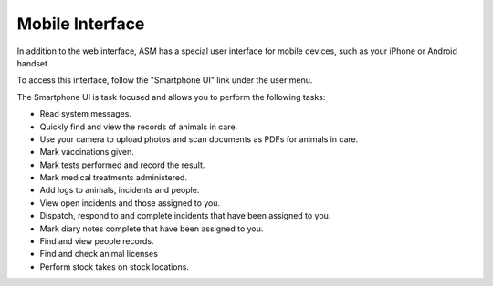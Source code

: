 Mobile Interface
================

In addition to the web interface, ASM has a special user interface for mobile
devices, such as your iPhone or Android handset.

To access this interface, follow the "Smartphone UI" link under the user menu.

.. image:: images/mobile_usermenu.png

The Smartphone UI is task focused and allows you to perform the following tasks:

* Read system messages.
* Quickly find and view the records of animals in care.
* Use your camera to upload photos and scan documents as PDFs for animals in care.
* Mark vaccinations given.
* Mark tests performed and record the result.
* Mark medical treatments administered.
* Add logs to animals, incidents and people.
* View open incidents and those assigned to you.
* Dispatch, respond to and complete incidents that have been assigned to you.
* Mark diary notes complete that have been assigned to you.
* Find and view people records.
* Find and check animal licenses
* Perform stock takes on stock locations.

.. image:: images/mobile_menu.png
.. image:: images/mobile_reports.png
.. image:: images/mobile_inventory.png


